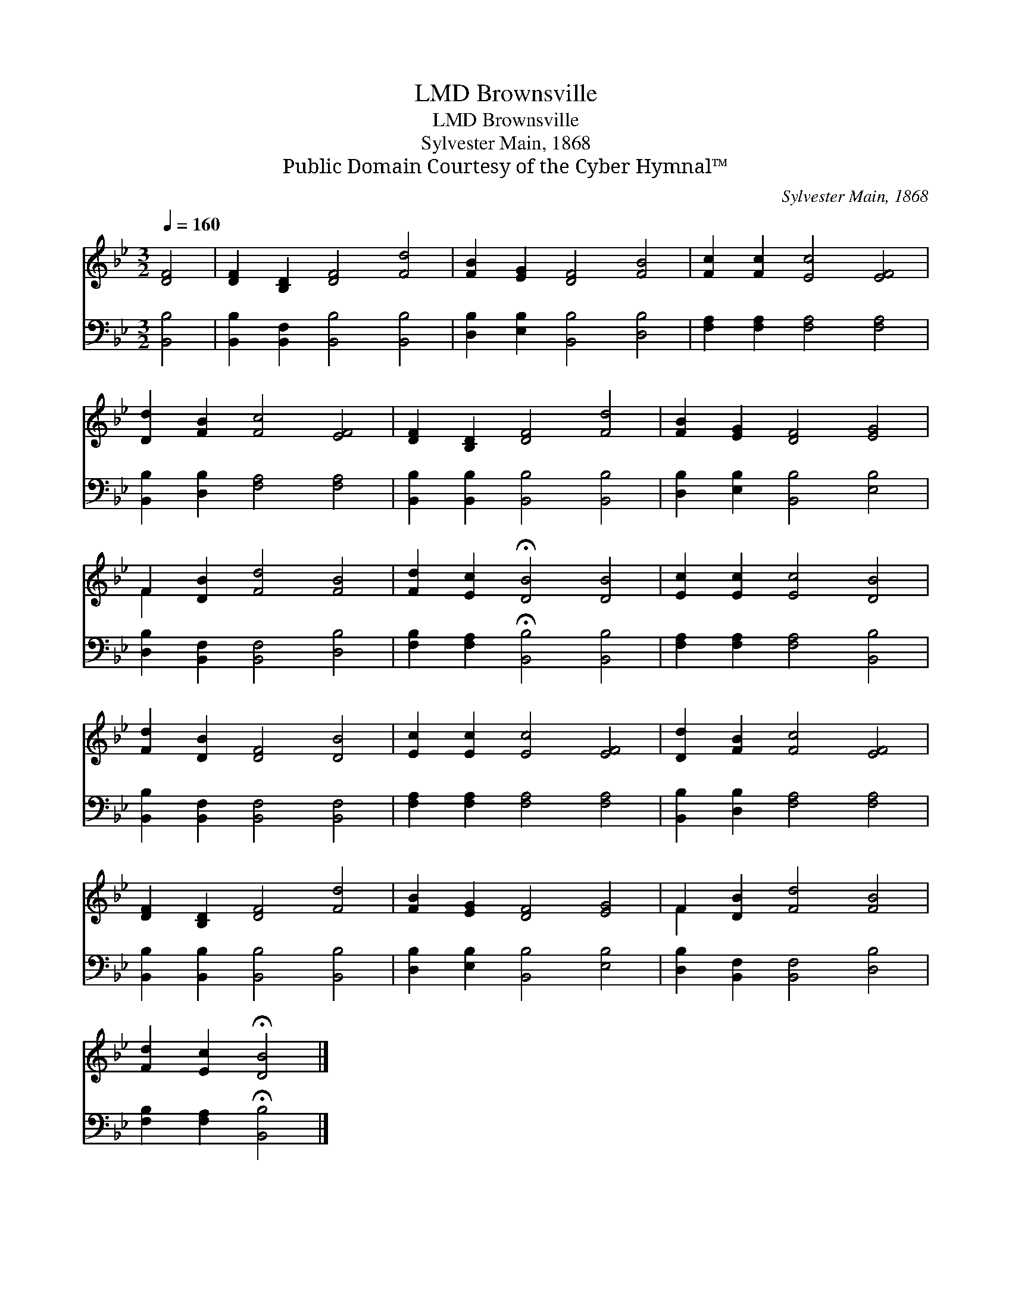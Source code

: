 X:1
T:Brownsville, LMD
T:Brownsville, LMD
T:Sylvester Main, 1868
T:Public Domain Courtesy of the Cyber Hymnal™
C:Sylvester Main, 1868
Z:Public Domain
Z:Courtesy of the Cyber Hymnal™
%%score ( 1 2 ) 3
L:1/8
Q:1/4=160
M:3/2
K:Bb
V:1 treble 
V:2 treble 
V:3 bass 
V:1
 [DF]4 | [DF]2 [B,D]2 [DF]4 [Fd]4 | [FB]2 [EG]2 [DF]4 [FB]4 | [Fc]2 [Fc]2 [Ec]4 [EF]4 | %4
 [Dd]2 [FB]2 [Fc]4 [EF]4 | [DF]2 [B,D]2 [DF]4 [Fd]4 | [FB]2 [EG]2 [DF]4 [EG]4 | %7
 F2 [DB]2 [Fd]4 [FB]4 | [Fd]2 [Ec]2 !fermata![DB]4 [DB]4 | [Ec]2 [Ec]2 [Ec]4 [DB]4 | %10
 [Fd]2 [DB]2 [DF]4 [DB]4 | [Ec]2 [Ec]2 [Ec]4 [EF]4 | [Dd]2 [FB]2 [Fc]4 [EF]4 | %13
 [DF]2 [B,D]2 [DF]4 [Fd]4 | [FB]2 [EG]2 [DF]4 [EG]4 | F2 [DB]2 [Fd]4 [FB]4 | %16
 [Fd]2 [Ec]2 !fermata![DB]4 |] %17
V:2
 x4 | x12 | x12 | x12 | x12 | x12 | x12 | F2 x10 | x12 | x12 | x12 | x12 | x12 | x12 | x12 | %15
 F2 x10 | x8 |] %17
V:3
 [B,,B,]4 | [B,,B,]2 [B,,F,]2 [B,,B,]4 [B,,B,]4 | [D,B,]2 [E,B,]2 [B,,B,]4 [D,B,]4 | %3
 [F,A,]2 [F,A,]2 [F,A,]4 [F,A,]4 | [B,,B,]2 [D,B,]2 [F,A,]4 [F,A,]4 | %5
 [B,,B,]2 [B,,B,]2 [B,,B,]4 [B,,B,]4 | [D,B,]2 [E,B,]2 [B,,B,]4 [E,B,]4 | %7
 [D,B,]2 [B,,F,]2 [B,,F,]4 [D,B,]4 | [F,B,]2 [F,A,]2 !fermata![B,,B,]4 [B,,B,]4 | %9
 [F,A,]2 [F,A,]2 [F,A,]4 [B,,B,]4 | [B,,B,]2 [B,,F,]2 [B,,F,]4 [B,,F,]4 | %11
 [F,A,]2 [F,A,]2 [F,A,]4 [F,A,]4 | [B,,B,]2 [D,B,]2 [F,A,]4 [F,A,]4 | %13
 [B,,B,]2 [B,,B,]2 [B,,B,]4 [B,,B,]4 | [D,B,]2 [E,B,]2 [B,,B,]4 [E,B,]4 | %15
 [D,B,]2 [B,,F,]2 [B,,F,]4 [D,B,]4 | [F,B,]2 [F,A,]2 !fermata![B,,B,]4 |] %17

